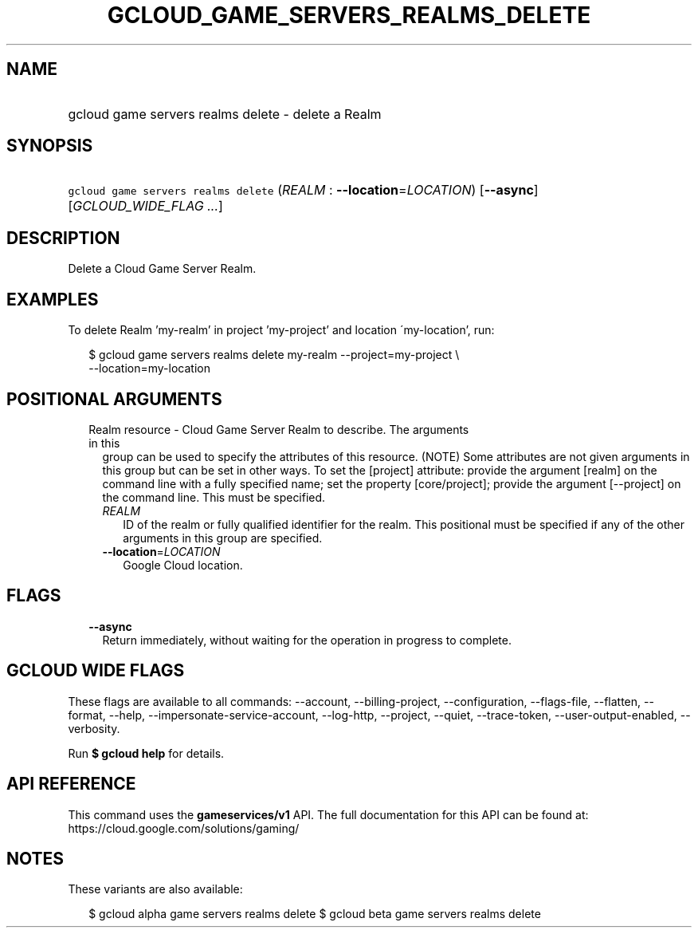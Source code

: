 
.TH "GCLOUD_GAME_SERVERS_REALMS_DELETE" 1



.SH "NAME"
.HP
gcloud game servers realms delete \- delete a Realm



.SH "SYNOPSIS"
.HP
\f5gcloud game servers realms delete\fR (\fIREALM\fR\ :\ \fB\-\-location\fR=\fILOCATION\fR) [\fB\-\-async\fR] [\fIGCLOUD_WIDE_FLAG\ ...\fR]



.SH "DESCRIPTION"

Delete a Cloud Game Server Realm.


.SH "EXAMPLES"

To delete Realm 'my\-realm' in project 'my\-project' and location
\'my\-location', run:

.RS 2m
$ gcloud game servers realms delete my\-realm \-\-project=my\-project \e
    \-\-location=my\-location
.RE



.SH "POSITIONAL ARGUMENTS"

.RS 2m
.TP 2m

Realm resource \- Cloud Game Server Realm to describe. The arguments in this
group can be used to specify the attributes of this resource. (NOTE) Some
attributes are not given arguments in this group but can be set in other ways.
To set the [project] attribute: provide the argument [realm] on the command line
with a fully specified name; set the property [core/project]; provide the
argument [\-\-project] on the command line. This must be specified.

.RS 2m
.TP 2m
\fIREALM\fR
ID of the realm or fully qualified identifier for the realm. This positional
must be specified if any of the other arguments in this group are specified.

.TP 2m
\fB\-\-location\fR=\fILOCATION\fR
Google Cloud location.


.RE
.RE
.sp

.SH "FLAGS"

.RS 2m
.TP 2m
\fB\-\-async\fR
Return immediately, without waiting for the operation in progress to complete.


.RE
.sp

.SH "GCLOUD WIDE FLAGS"

These flags are available to all commands: \-\-account, \-\-billing\-project,
\-\-configuration, \-\-flags\-file, \-\-flatten, \-\-format, \-\-help,
\-\-impersonate\-service\-account, \-\-log\-http, \-\-project, \-\-quiet,
\-\-trace\-token, \-\-user\-output\-enabled, \-\-verbosity.

Run \fB$ gcloud help\fR for details.



.SH "API REFERENCE"

This command uses the \fBgameservices/v1\fR API. The full documentation for this
API can be found at: https://cloud.google.com/solutions/gaming/



.SH "NOTES"

These variants are also available:

.RS 2m
$ gcloud alpha game servers realms delete
$ gcloud beta game servers realms delete
.RE

